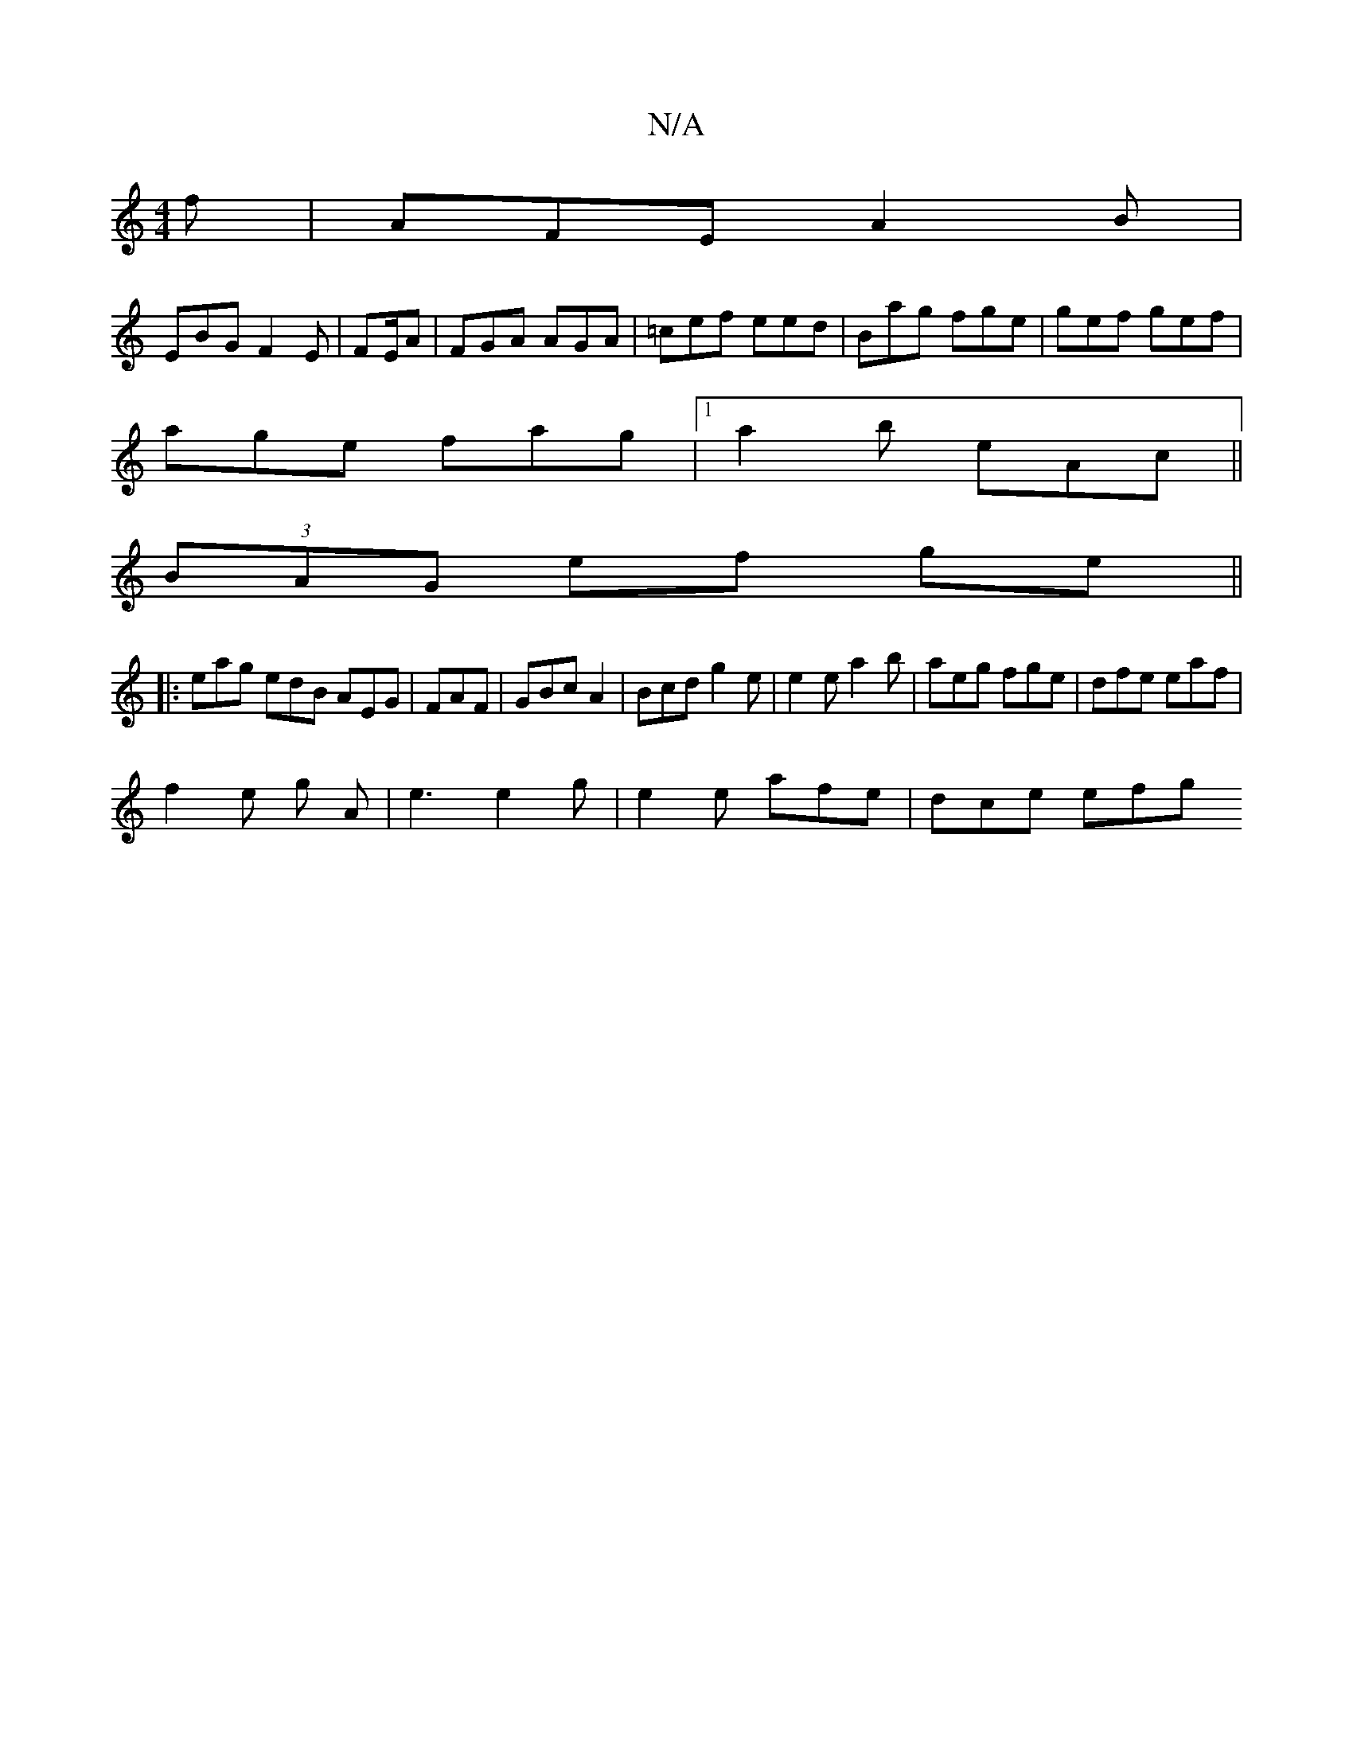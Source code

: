 X:1
T:N/A
M:4/4
R:N/A
K:Cmajor
f | AFE A2B |
EBG F2E | FE/A | FGA AGA|=cef eed|Bag fge|gef gef|
age fag |[1 a2b eAc ||
(3BAG ef ge ||
|:eag edB AEG|FAF |GBc A2-|Bcd g2e|e2e a2b|aeg fge|dfe eaf|
f2e g A | e3 e2g | e2 e afe | dce efg